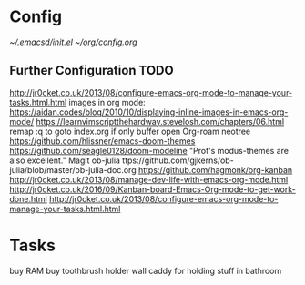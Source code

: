 * Config
  [[~/.emacsd/init.el]]
  [[~/org/config.org]]
** Further Configuration TODO
   http://jr0cket.co.uk/2013/08/configure-emacs-org-mode-to-manage-your-tasks.html.html
  images in org mode: https://aidan.codes/blog/2010/10/displaying-inline-images-in-emacs-org-mode/
  https://learnvimscriptthehardway.stevelosh.com/chapters/06.html
  remap :q to goto index.org if only buffer open
  Org-roam
  neotree
  https://github.com/hlissner/emacs-doom-themes
  https://github.com/seagle0128/doom-modeline
  "Prot's modus-themes are also excellent."
  Magit
  ob-julia  ttps://github.com/gjkerns/ob-julia/blob/master/ob-julia-doc.org
  https://github.com/hagmonk/org-kanban
  http://jr0cket.co.uk/2013/08/manage-dev-life-with-emacs-org-mode.html
  http://jr0cket.co.uk/2016/09/Kanban-board-Emacs-Org-mode-to-get-work-done.html
  http://jr0cket.co.uk/2013/08/configure-emacs-org-mode-to-manage-your-tasks.html.html
* Tasks
  buy RAM
  buy toothbrush holder
  wall caddy for holding stuff in bathroom
